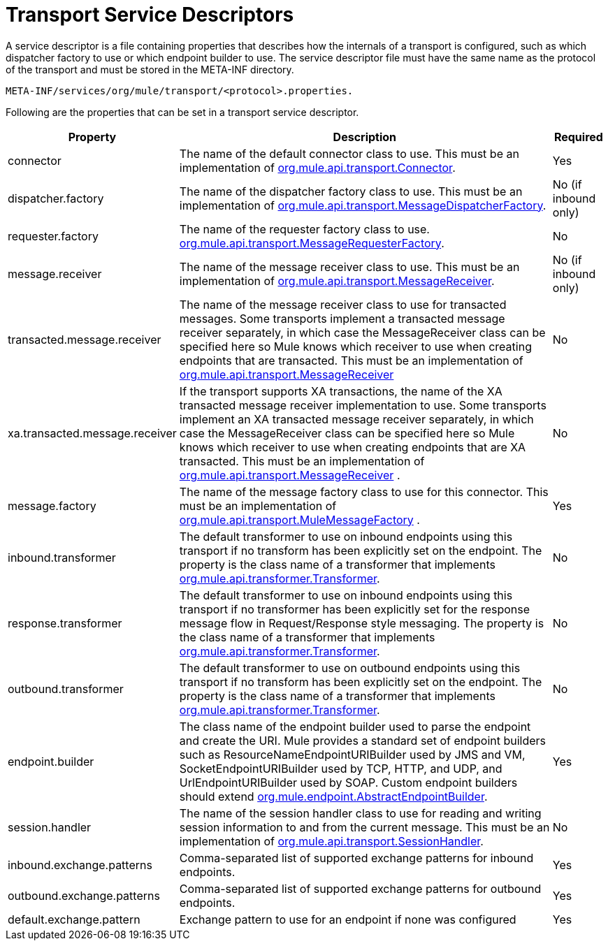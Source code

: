= Transport Service Descriptors

A service descriptor is a file containing properties that describes how the internals of a transport is configured, such as which dispatcher factory to use or which endpoint builder to use. The service descriptor file must have the same name as the protocol of the transport and must be stored in the META-INF directory.

[source, code, linenums]
----
META-INF/services/org/mule/transport/<protocol>.properties.
----

Following are the properties that can be set in a transport service descriptor.

[%header%autowidth.spread]
|===
|Property |Description |Required
|connector |The name of the default connector class to use. This must be an implementation of http://www.mulesoft.org/docs/site/current/apidocs/org/mule/api/transport/Connector.html[org.mule.api.transport.Connector]. |Yes
|dispatcher.factory |The name of the dispatcher factory class to use. This must be an implementation of http://www.mulesoft.org/docs/site/current/apidocs/org/mule/api/transport/MessageDispatcherFactory.html[org.mule.api.transport.MessageDispatcherFactory]. |No (if inbound only)
|requester.factory |The name of the requester factory class to use. http://www.mulesoft.org/docs/site/current/apidocs/org/mule/api/transport/MessageRequesterFactory.html[org.mule.api.transport.MessageRequesterFactory]. |No
|message.receiver |The name of the message receiver class to use. This must be an implementation of http://www.mulesoft.org/docs/site/current/apidocs/org/mule/api/transport/MessageReceiver.html[org.mule.api.transport.MessageReceiver]. |No (if inbound only)
|transacted.message.receiver |The name of the message receiver class to use for transacted messages. Some transports implement a transacted message receiver separately, in which case the MessageReceiver class can be specified here so Mule knows which receiver to use when creating endpoints that are transacted. This must be an implementation of http://www.mulesoft.org/docs/site/current/apidocs/org/mule/api/transport/MessageReceiver.html[org.mule.api.transport.MessageReceiver] |No
|xa.transacted.message.receiver |If the transport supports XA transactions, the name of the XA transacted message receiver implementation to use. Some transports implement an XA transacted message receiver separately, in which case the MessageReceiver class can be specified here so Mule knows which receiver to use when creating endpoints that are XA transacted. This must be an implementation of http://www.mulesoft.org/docs/site/current/apidocs/org/mule/api/transport/MessageReceiver.html[org.mule.api.transport.MessageReceiver] . |No
|message.factory |The name of the message factory class to use for this connector. This must be an implementation of http://www.mulesoft.org/docs/site/current/apidocs/org/mule/api/transport/MuleMessageFactory.html[org.mule.api.transport.MuleMessageFactory] . |Yes
|inbound.transformer |The default transformer to use on inbound endpoints using this transport if no transform has been explicitly set on the endpoint. The property is the class name of a transformer that implements http://www.mulesoft.org/docs/site/current/apidocs/org/mule/api/transformer/Transformer.html[org.mule.api.transformer.Transformer]. |No
|response.transformer |The default transformer to use on inbound endpoints using this transport if no transformer has been explicitly set for the response message flow in Request/Response style messaging. The property is the class name of a transformer that implements http://www.mulesoft.org/docs/site/current/apidocs/org/mule/api/transformer/Transformer.html[org.mule.api.transformer.Transformer]. |No
|outbound.transformer |The default transformer to use on outbound endpoints using this transport if no transform has been explicitly set on the endpoint. The property is the class name of a transformer that implements http://www.mulesoft.org/docs/site/current/apidocs/org/mule/api/transformer/Transformer.html[org.mule.api.transformer.Transformer]. |No
|endpoint.builder |The class name of the endpoint builder used to parse the endpoint and create the URI. Mule provides a standard set of endpoint builders such as ResourceNameEndpointURIBuilder used by JMS and VM, SocketEndpointURIBuilder used by TCP, HTTP, and UDP, and UrlEndpointURIBuilder used by SOAP. Custom endpoint builders should extend http://www.mulesoft.org/docs/site/current/apidocs/org/mule/endpoint/AbstractEndpointBuilder.html[org.mule.endpoint.AbstractEndpointBuilder]. |Yes
|session.handler |The name of the session handler class to use for reading and writing session information to and from the current message. This must be an implementation of http://www.mulesoft.org/docs/site/current/apidocs/org/mule/api/transport/SessionHandler.html[org.mule.api.transport.SessionHandler]. |No
|inbound.exchange.patterns |Comma-separated list of supported exchange patterns for inbound endpoints. |Yes
|outbound.exchange.patterns |Comma-separated list of supported exchange patterns for outbound endpoints. |Yes
|default.exchange.pattern |Exchange pattern to use for an endpoint if none was configured |Yes
|===
